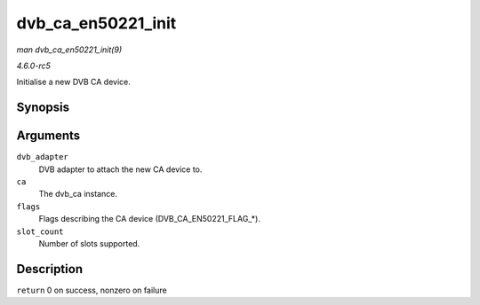 .. -*- coding: utf-8; mode: rst -*-

.. _API-dvb-ca-en50221-init:

===================
dvb_ca_en50221_init
===================

*man dvb_ca_en50221_init(9)*

*4.6.0-rc5*

Initialise a new DVB CA device.


Synopsis
========

.. c:function:: int dvb_ca_en50221_init( struct dvb_adapter * dvb_adapter, struct dvb_ca_en50221 * ca, int flags, int slot_count )

Arguments
=========

``dvb_adapter``
    DVB adapter to attach the new CA device to.

``ca``
    The dvb_ca instance.

``flags``
    Flags describing the CA device (DVB_CA_EN50221_FLAG_*).

``slot_count``
    Number of slots supported.


Description
===========

``return`` 0 on success, nonzero on failure


.. ------------------------------------------------------------------------------
.. This file was automatically converted from DocBook-XML with the dbxml
.. library (https://github.com/return42/sphkerneldoc). The origin XML comes
.. from the linux kernel, refer to:
..
.. * https://github.com/torvalds/linux/tree/master/Documentation/DocBook
.. ------------------------------------------------------------------------------
